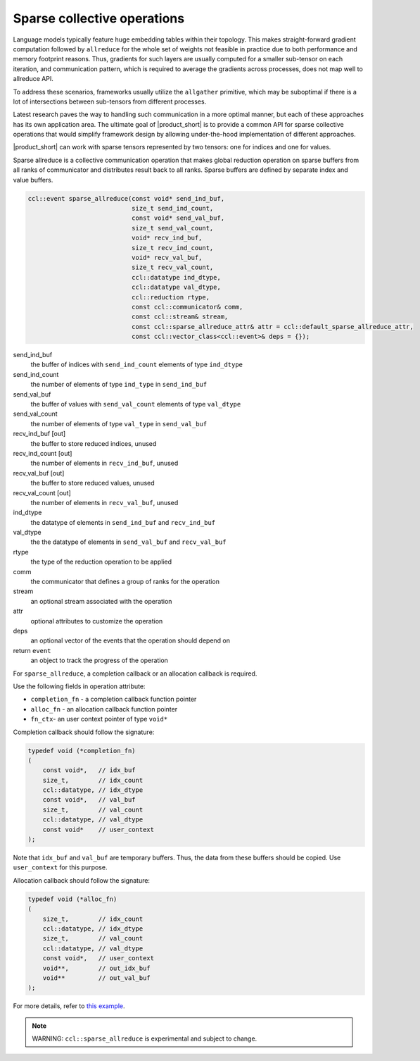 ============================
Sparse collective operations
============================

Language models typically feature huge embedding tables within their topology. 
This makes straight-forward gradient computation followed by ``allreduce`` for the whole set of weights not feasible in practice
due to both performance and memory footprint reasons. 
Thus, gradients for such layers are usually computed for a smaller sub-tensor on each iteration, and communication pattern,
which is required to average the gradients across processes, does not map well to allreduce API. 

To address these scenarios, frameworks usually utilize the ``allgather`` primitive, which may be suboptimal if there is a lot of intersections between sub-tensors from different processes.

Latest research paves the way to handling such communication in a more optimal manner, but each of these approaches has its own application area. 
The ultimate goal of |product_short| is to provide a common API for sparse collective operations that would simplify framework design by allowing under-the-hood implementation of different approaches.

|product_short| can work with sparse tensors represented by two tensors: one for indices and one for values.


Sparse allreduce is a collective communication operation that makes global reduction operation on sparse buffers from all ranks of communicator and distributes result back to all ranks. Sparse buffers are defined by separate index and value buffers.

.. code:: cpp

    ccl::event sparse_allreduce(const void* send_ind_buf,
                                size_t send_ind_count,
                                const void* send_val_buf,
                                size_t send_val_count,
                                void* recv_ind_buf,
                                size_t recv_ind_count,
                                void* recv_val_buf,
                                size_t recv_val_count,
                                ccl::datatype ind_dtype,
                                ccl::datatype val_dtype,
                                ccl::reduction rtype,
                                const ccl::communicator& comm,
                                const ccl::stream& stream,
                                const ccl::sparse_allreduce_attr& attr = ccl::default_sparse_allreduce_attr,
                                const ccl::vector_class<ccl::event>& deps = {});

send_ind_buf
    the buffer of indices with ``send_ind_count`` elements of type ``ind_dtype``
send_ind_count
    the number of elements of type ``ind_type`` in ``send_ind_buf``
send_val_buf
    the buffer of values with ``send_val_count`` elements of type ``val_dtype``
send_val_count
    the number of elements of type ``val_type`` in  ``send_val_buf``
recv_ind_buf [out]
    the buffer to store reduced indices, unused
recv_ind_count [out]
    the number of elements in ``recv_ind_buf``, unused
recv_val_buf [out]
     the buffer to store reduced values, unused
recv_val_count [out]
    the number of elements in ``recv_val_buf``, unused
ind_dtype
    the datatype of elements in ``send_ind_buf`` and ``recv_ind_buf``
val_dtype
    the the datatype of elements in ``send_val_buf`` and ``recv_val_buf``
rtype
    the type of the reduction operation to be applied
comm
    the communicator that defines a group of ranks for the operation
stream
    an optional stream associated with the operation
attr
    optional attributes to customize the operation
deps
    an optional vector of the events that the operation should depend on
return ``event``
    an object to track the progress of the operation


For ``sparse_allreduce``, a completion callback or an allocation callback is required.

Use the following fields in operation attribute:

- ``completion_fn`` - a completion callback function pointer
- ``alloc_fn`` - an allocation callback function pointer
- ``fn_ctx``- an user context pointer of type ``void*``

Completion callback should follow the signature:

.. code:: cpp

        typedef void (*completion_fn)
        (
            const void*,   // idx_buf
            size_t,        // idx_count
            ccl::datatype, // idx_dtype
            const void*,   // val_buf
            size_t,        // val_count
            ccl::datatype, // val_dtype
            const void*    // user_context
        );

Note that ``idx_buf`` and ``val_buf`` are temporary buffers.
Thus, the data from these buffers should be copied. Use ``user_context`` for this purpose.


Allocation callback should follow the signature:

.. code:: cpp

        typedef void (*alloc_fn)
        (
            size_t,        // idx_count
            ccl::datatype, // idx_dtype
            size_t,        // val_count
            ccl::datatype, // val_dtype
            const void*,   // user_context
            void**,        // out_idx_buf
            void**         // out_val_buf
        );


For more details, refer to `this example <https://github.com/oneapi-src/oneCCL/blob/master/examples/cpu/sparse_allreduce.cpp>`_.


.. note::
    WARNING: ``ccl::sparse_allreduce`` is experimental and subject to change.
